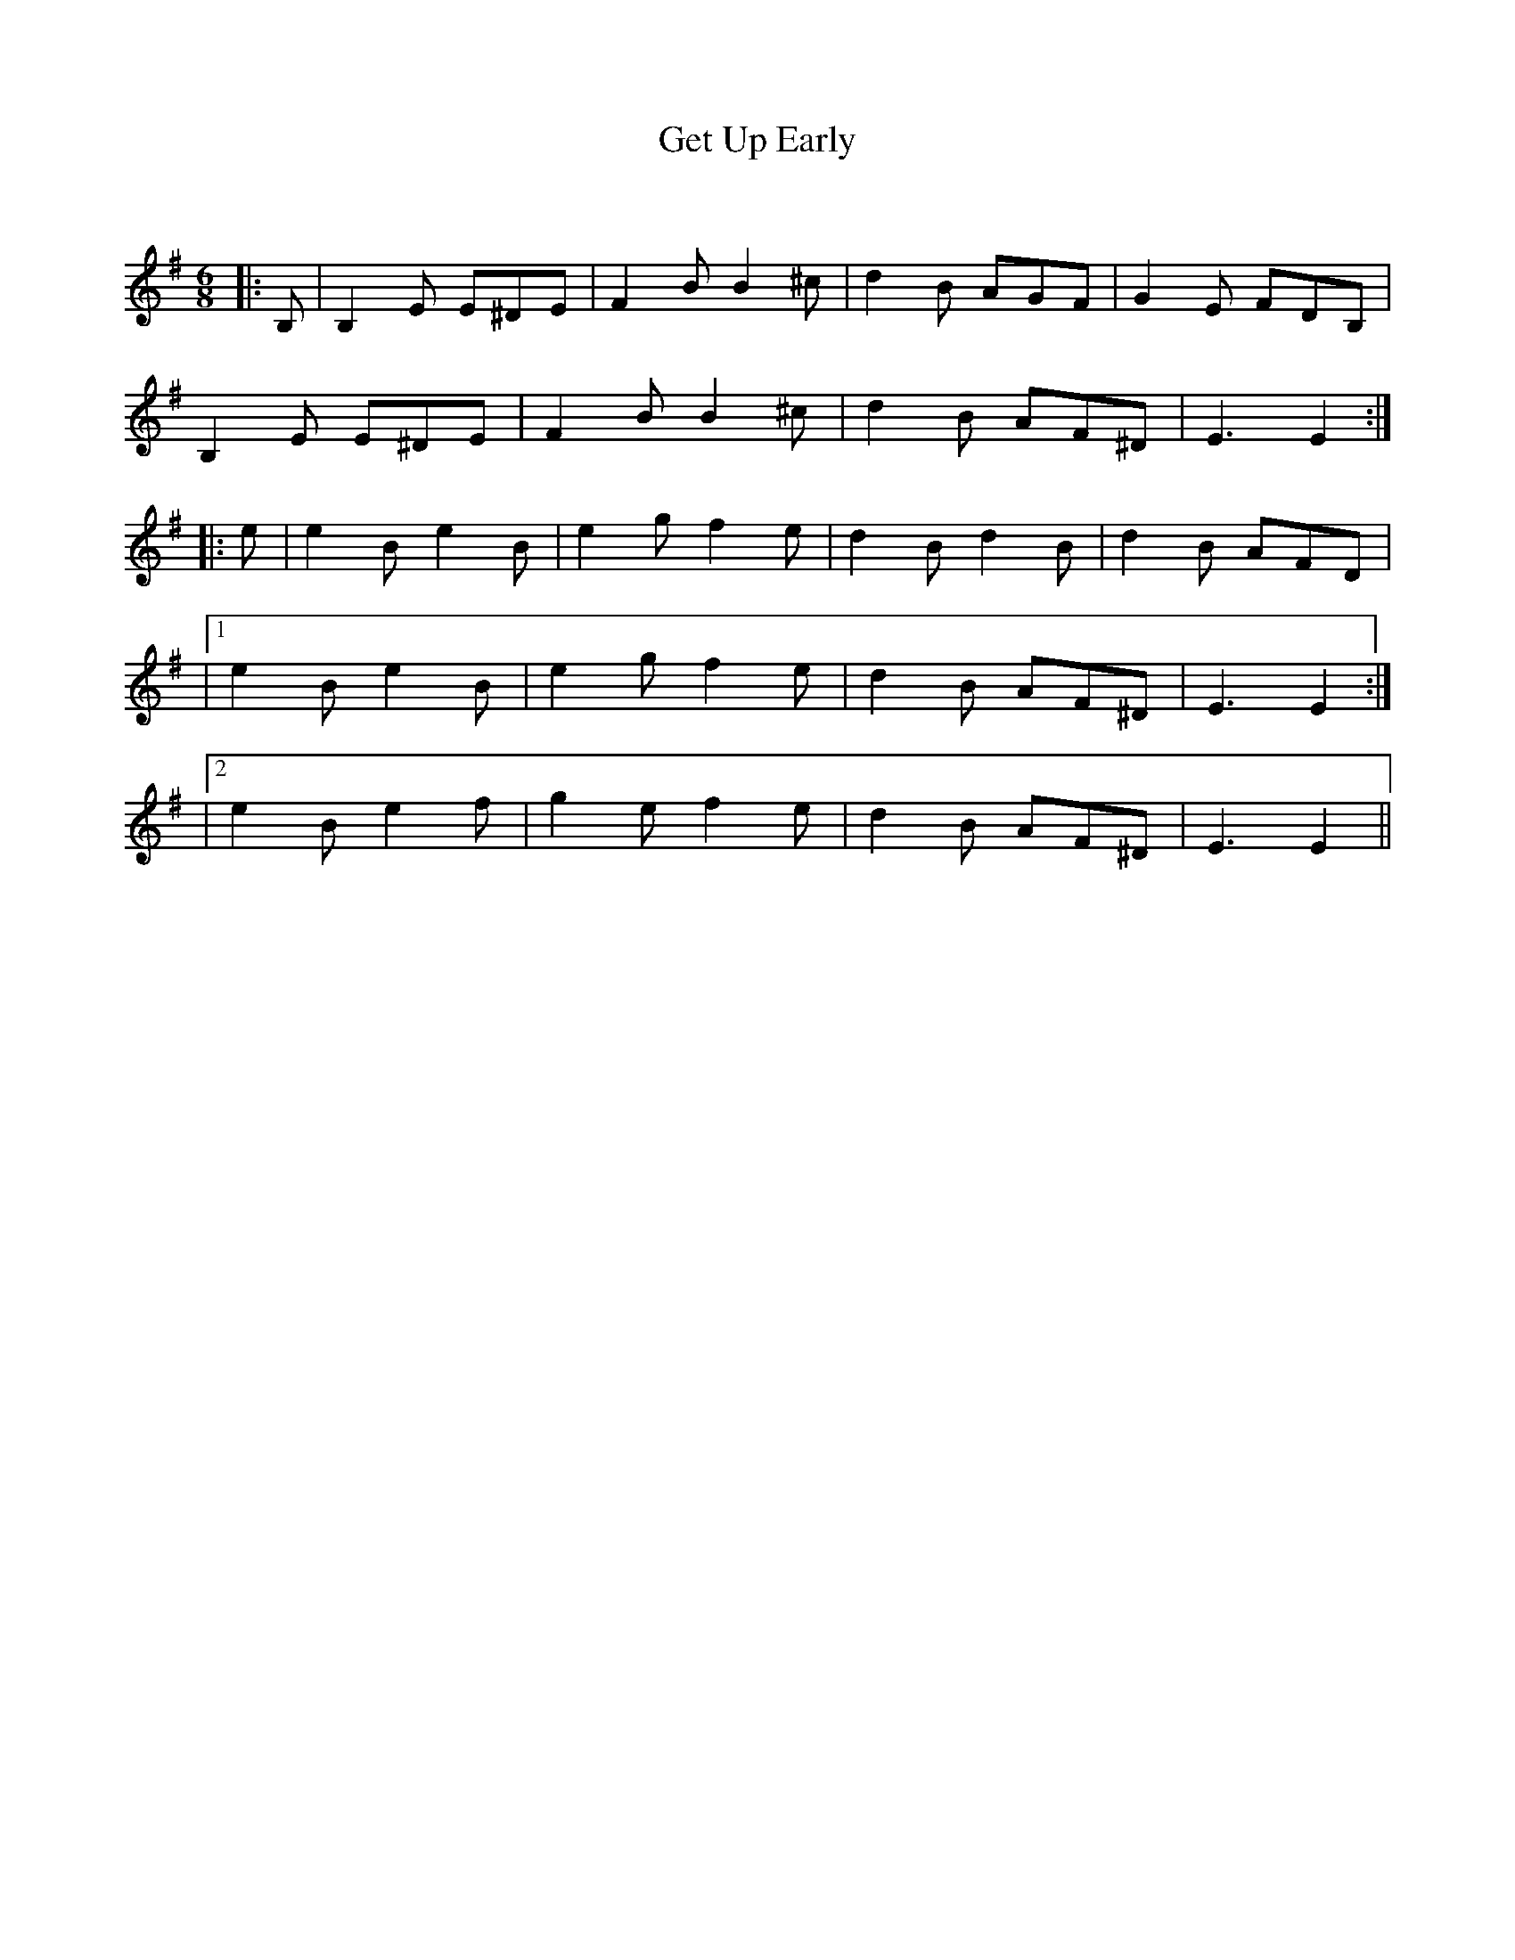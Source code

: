 X:1
T: Get Up Early
C:
R:Jig
Q:180
K:Em
M:6/8
L:1/16
|:B,2|B,4E2 E2^D2E2|F4B2 B4^c2|d4B2 A2G2F2|G4E2 F2D2B,2|
B,4E2 E2^D2E2|F4B2 B4^c2|d4B2 A2F2^D2|E6 E4:|
|:e2|e4B2 e4B2|e4g2 f4e2|d4B2 d4B2|d4B2 A2F2D2|
|1e4B2 e4B2|e4g2 f4e2|d4B2 A2F2^D2|E6 E4:|
|2e4B2 e4f2|g4e2 f4e2|d4B2 A2F2^D2|E6 E4||
